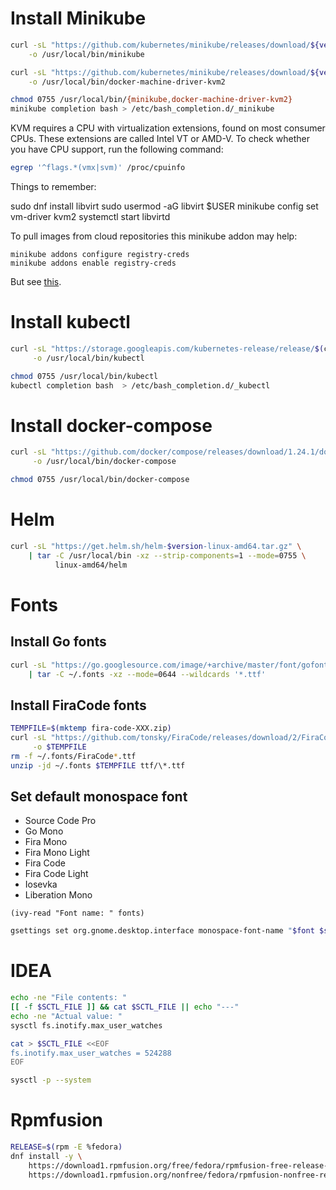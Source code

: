 * Install Minikube
  #+begin_src sh :results output silent :var version="v1.8.1" :dir /sudo::
    curl -sL "https://github.com/kubernetes/minikube/releases/download/${version}/minikube-linux-amd64" \
        -o /usr/local/bin/minikube

    curl -sL "https://github.com/kubernetes/minikube/releases/download/${version}/docker-machine-driver-kvm2" \
        -o /usr/local/bin/docker-machine-driver-kvm2

    chmod 0755 /usr/local/bin/{minikube,docker-machine-driver-kvm2}
    minikube completion bash > /etc/bash_completion.d/_minikube
  #+end_src

  KVM requires a CPU with virtualization extensions, found on most
  consumer CPUs. These extensions are called Intel VT or AMD-V. To
  check whether you have CPU support, run the following command:
  #+begin_src sh :results output silent
    egrep '^flags.*(vmx|svm)' /proc/cpuinfo
  #+end_src

  Things to remember:
  #+begin_example sh
    sudo dnf install libvirt
    sudo usermod -aG libvirt $USER
    minikube config set vm-driver kvm2
    systemctl start libvirtd
  #+end_example

  To pull images from cloud repositories this minikube addon may help:
  #+begin_example
    minikube addons configure registry-creds
    minikube addons enable registry-creds
  #+end_example
  But see [[https://github.com/kubernetes/minikube/issues/5753#issuecomment-548858200][this]].

* Install kubectl
  #+begin_src sh :results output silent :dir /sudo::
    curl -sL "https://storage.googleapis.com/kubernetes-release/release/$(curl -s https://storage.googleapis.com/kubernetes-release/release/stable.txt)/bin/linux/amd64/kubectl" \
         -o /usr/local/bin/kubectl

    chmod 0755 /usr/local/bin/kubectl
    kubectl completion bash  > /etc/bash_completion.d/_kubectl
  #+end_src

* Install docker-compose
  #+begin_src sh :results output silent :dir /sudo::
    curl -sL "https://github.com/docker/compose/releases/download/1.24.1/docker-compose-$(uname -s)-$(uname -m)" \
         -o /usr/local/bin/docker-compose

    chmod 0755 /usr/local/bin/docker-compose
  #+end_src

* Helm
  #+begin_src sh :var version="v3.0.2" :results output silent :dir /sudo::
    curl -sL "https://get.helm.sh/helm-$version-linux-amd64.tar.gz" \
        | tar -C /usr/local/bin -xz --strip-components=1 --mode=0755 \
              linux-amd64/helm
  #+end_src

* Fonts
  :properties:
  :header-args: :results output silent
  :end:

** Install Go fonts
   #+begin_src sh
     curl -sL "https://go.googlesource.com/image/+archive/master/font/gofont/ttfs.tar.gz" \
         | tar -C ~/.fonts -xz --mode=0644 --wildcards '*.ttf'
   #+end_src

** Install FiraCode fonts
   #+begin_src sh
     TEMPFILE=$(mktemp fira-code-XXX.zip)
     curl -sL "https://github.com/tonsky/FiraCode/releases/download/2/FiraCode_2.zip" \
          -o $TEMPFILE
     rm -f ~/.fonts/FiraCode*.ttf
     unzip -jd ~/.fonts $TEMPFILE ttf/\*.ttf
   #+end_src

** Set default monospace font
   #+name: font-list
   - Source Code Pro
   - Go Mono
   - Fira Mono
   - Fira Mono Light
   - Fira Code
   - Fira Code Light
   - Iosevka
   - Liberation Mono

   #+name: select-font
   #+begin_src elisp :var fonts=font-list :results value
     (ivy-read "Font name: " fonts)
   #+end_src

   #+name: set-monospace-font
   #+begin_src sh :var font=select-font() size=(read-from-minibuffer "Font size: ") :results output silent
     gsettings set org.gnome.desktop.interface monospace-font-name "$font $size"
   #+end_src
  
* IDEA
  :properties:
  :header-args: :var SCTL_FILE="/etc/sysctl.d/50-idea.conf"
  :header-args+: :dir /sudo:: :results output silent
  :end:

  #+name: check-max-user-watches
  #+begin_src sh
    echo -ne "File contents: "
    [[ -f $SCTL_FILE ]] && cat $SCTL_FILE || echo "---"
    echo -ne "Actual value: "
    sysctl fs.inotify.max_user_watches
  #+end_src

  #+name: set-max-user-watches
  #+begin_SRC sh
    cat > $SCTL_FILE <<EOF
    fs.inotify.max_user_watches = 524288
    EOF

    sysctl -p --system
  #+end_SRC

* Rpmfusion
  #+begin_src sh :dir /sudo:: :results output silent
    RELEASE=$(rpm -E %fedora)
    dnf install -y \
        https://download1.rpmfusion.org/free/fedora/rpmfusion-free-release-$RELEASE.noarch.rpm \
        https://download1.rpmfusion.org/nonfree/fedora/rpmfusion-nonfree-release-$RELEASE.noarch.rpm \
  #+end_src

